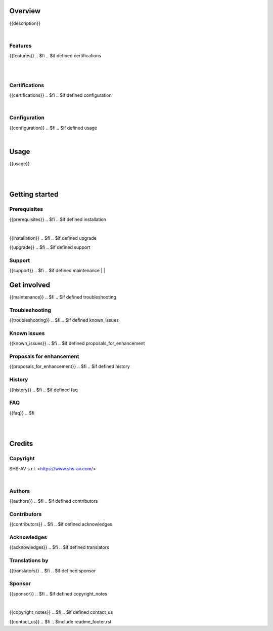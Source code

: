 .. $include readme_header.rst

Overview
========

{{description}}

.. $if defined features

|

Features
--------

{{features}}
.. $fi
.. $if defined certifications

|
|

Certifications
--------------

{{certifications}}
.. $fi
.. $if defined configuration

|

Configuration
-------------

{{configuration}}
.. $fi
.. $if defined usage

|

Usage
=====

{{usage}}

.. $fi

|
|

Getting started
===============

.. $if defined prerequisites

Prerequisites
-------------

{{prerequisites}}
.. $fi
.. $if defined installation

|

{{installation}}
.. $fi
.. $if defined upgrade

{{upgrade}}
.. $fi
.. $if defined support

Support
-------

{{support}}
.. $fi
.. $if defined maintenance
|
|

Get involved
============

{{maintenance}}
.. $fi
.. $if defined troubleshooting

Troubleshooting
---------------

{{troubleshooting}}
.. $fi
.. $if defined known_issues

Known issues
------------

{{known_issues}}
.. $fi
.. $if defined proposals_for_enhancement

Proposals for enhancement
--------------------------

{{proposals_for_enhancement}}
.. $fi
.. $if defined history

History
-------

{{history}}
.. $fi
.. $if defined faq

FAQ
---

{{faq}}
.. $fi

|
|

Credits
=======

Copyright
---------

SHS-AV s.r.l. <https://www.shs-av.com/>

.. $if defined authors

|

Authors
-------

{{authors}}
.. $fi
.. $if defined contributors

Contributors
------------

{{contributors}}
.. $fi
.. $if defined acknowledges

Acknowledges
------------

{{acknowledges}}
.. $fi
.. $if defined translators

Translations by
---------------

{{translators}}
.. $fi
.. $if defined sponsor

Sponsor
-------

{{sponsor}}
.. $fi
.. $if defined copyright_notes

|

{{copyright_notes}}
.. $fi
.. $if defined contact_us

{{contact_us}}
.. $fi
.. $include readme_footer.rst
